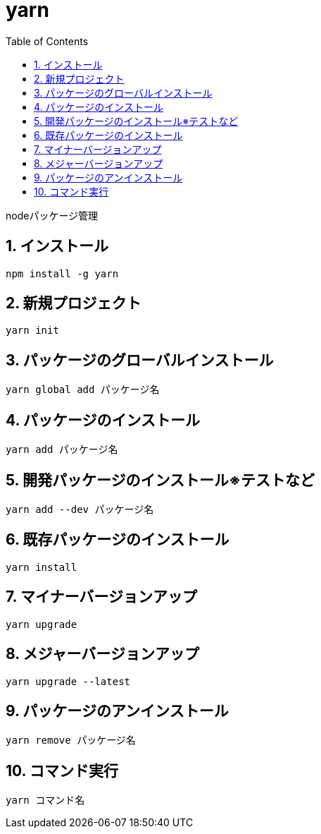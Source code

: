 :toc: left
:toclevels: 5
:sectnums:

[%hardbreaks]

= yarn

nodeパッケージ管理

== インストール

[source,bash]
----
npm install -g yarn
----

== 新規プロジェクト

[source,bash]
----
yarn init
----

== パッケージのグローバルインストール

[source,bash]
----
yarn global add パッケージ名
----


== パッケージのインストール

[source,bash]
----
yarn add パッケージ名
----

== 開発パッケージのインストール※テストなど

[source,bash]
----
yarn add --dev パッケージ名
----

== 既存パッケージのインストール

[source,bash]
----
yarn install
----

== マイナーバージョンアップ

[source,bash]
----
yarn upgrade
----

== メジャーバージョンアップ

[source,bash]
----
yarn upgrade --latest
----

== パッケージのアンインストール

[source,bash]
----
yarn remove パッケージ名
----

== コマンド実行

[source,bash]
----
yarn コマンド名
----
